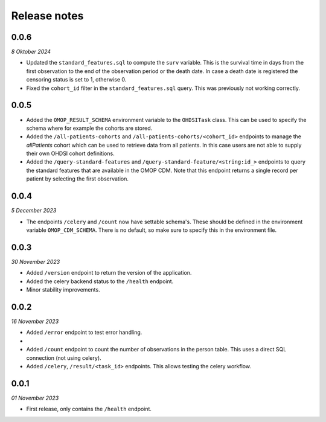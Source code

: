 Release notes
=============

0.0.6
-----
*8 Oktober 2024*

- Updated the ``standard_features.sql`` to compute the ``surv`` variable. This is the
  survival time in days from the first observation to the end of the observation period
  or the death date. In case a death date is registered the censoring status is set to
  1, otherwise 0.
- Fixed the ``cohort_id`` filter in the ``standard_features.sql`` query. This was
  previously not working correctly.


0.0.5
-----

- Added the  ``OMOP_RESULT_SCHEMA`` environment variable to the ``OHDSITask`` class.
  This can be used to specify the schema where for example the cohorts are stored.
- Added the ``/all-patients-cohorts`` and ``/all-patients-cohorts/<cohort_id>``
  endpoints to manage the *allPatients* cohort which can be used to retrieve data from
  all patients. In this case users are not able to supply their own OHDSI cohort
  definitions.
- Added the ``/query-standard-features`` and ``/query-standard-feature/<string:id_>``
  endpoints to query the standard features that are available in the OMOP CDM. Note
  that this endpoint returns a single record per patient by selecting the first
  observation.

0.0.4
-----
*5 December 2023*

- The endpoints ``/celery`` and ``/count`` now have settable schema's. These should be
  defined in the environment variable ``OMOP_CDM_SCHEMA``. There is no default, so
  make sure to specify this in the environment file.

0.0.3
-----
*30 November 2023*

- Added ``/version`` endpoint to return the version of the application.
- Added the celery backend status to the ``/health`` endpoint.
- Minor stability improvements.


0.0.2
-----
*16 November 2023*

- Added ``/error`` endpoint to test error handling.
-
- Added ``/count`` endpoint to count the number of observations in the person table.
  This uses a direct SQL connection (not using celery).
- Added ``/celery``, ``/result/<task_id>`` endpoints. This allows testing the celery
  workflow.


0.0.1
-----
*01 November 2023*

- First release, only contains the ``/health`` endpoint.
